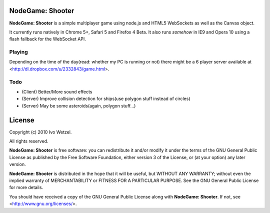 NodeGame: Shooter
=================

**NodeGame: Shooter** is a simple multiplayer game using node.js and HTML5
WebSockets as well as the Canvas object.

It currently runs natively in Chrome 5+, Safari 5 and Firefox 4 Beta.
It also runs *somehow* in IE9 and Opera 10 using a flash fallback for the WebSocket API.


Playing
-------

Depending on the time of the day(read: whether my PC is running or not)
there might be a 6 player server available at 
<http://dl.dropbox.com/u/2332843/game.html>.


Todo
----

- (Client) Better/More sound effects
- (Server) Improve collision detection for ships(use polygon stuff instead of circles)
- (Server) May be some asteroids(again, polygon stuff...)


License
=======

Copyright (c) 2010 Ivo Wetzel.

All rights reserved.

**NodeGame: Shooter** is free software: you can redistribute it and/or
modify it under the terms of the GNU General Public License as published by
the Free Software Foundation, either version 3 of the License, or
(at your option) any later version.

**NodeGame: Shooter** is distributed in the hope that it will be useful,
but WITHOUT ANY WARRANTY; without even the implied warranty of
MERCHANTABILITY or FITNESS FOR A PARTICULAR PURPOSE. See the
GNU General Public License for more details.

You should have received a copy of the GNU General Public License along with
**NodeGame: Shooter**. If not, see <http://www.gnu.org/licenses/>.

